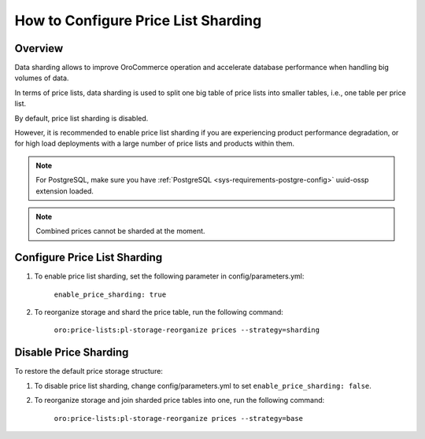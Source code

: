 .. _admin-price-list-sharding:

How to Configure Price List Sharding
====================================

  .. contents:: :local:
     :depth: 1

Overview
--------

Data sharding allows to improve OroCommerce operation and accelerate database performance when handling big volumes of data.

In terms of price lists, data sharding is used to split one big table of price lists into smaller tables, i.e., one table per price list.

By default, price list sharding is disabled. 

However, it is recommended to enable price list sharding if you are experiencing product performance degradation, or for high load deployments with a large number of price lists and products within them. 

.. note:: 
  For PostgreSQL, make sure you have :ref:`PostgreSQL <sys-requirements-postgre-config>` uuid-ossp extension loaded.

.. note:: Combined prices cannot be sharded at the moment.

Configure Price List Sharding
-----------------------------

1. To enable price list sharding, set the following parameter in config/parameters.yml:

	``enable_price_sharding: true``
     
2. To reorganize storage and shard the price table, run the following command:
   
	``oro:price-lists:pl-storage-reorganize prices --strategy=sharding``

Disable Price Sharding
----------------------

To restore the default price storage structure:

1. To disable price list sharding, change config/parameters.yml to set ``enable_price_sharding: false``.

2. To reorganize storage and join sharded price tables into one, run the following command:
         
	``oro:price-lists:pl-storage-reorganize prices --strategy=base``
